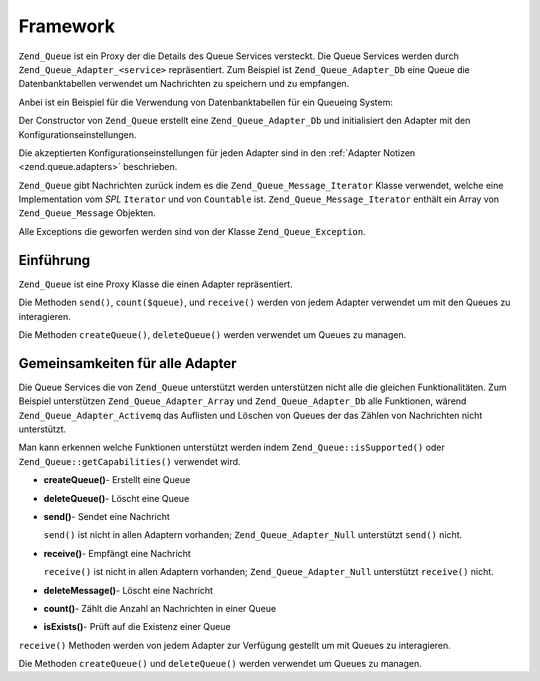 .. _zend.queue.framework:

Framework
=========

``Zend_Queue`` ist ein Proxy der die Details des Queue Services versteckt. Die Queue Services werden durch
``Zend_Queue_Adapter_<service>`` repräsentiert. Zum Beispiel ist ``Zend_Queue_Adapter_Db`` eine Queue die
Datenbanktabellen verwendet um Nachrichten zu speichern und zu empfangen.

Anbei ist ein Beispiel für die Verwendung von Datenbanktabellen für ein Queueing System:

.. code-block:: php
   :linenos:

   $options = array(
       'name'          => 'queue1',
       'driverOptions' => array(
           'host'      => '127.0.0.1',
           'port'      => '3306',
           'username'  => 'queue',
           'password'  => 'queue',
           'dbname'    => 'queue',
           'type'      => 'pdo_mysql'
       )
   );

   // Erstellt eine Datenbank Queue.
   // Zend_Queue fügt vorne Zend_Queue_Adapter_ an 'Db' für den Klassennamen an.
   $queue = new Zend_Queue('Db', $options);

Der Constructor von ``Zend_Queue`` erstellt eine ``Zend_Queue_Adapter_Db`` und initialisiert den Adapter mit den
Konfigurationseinstellungen.

Die akzeptierten Konfigurationseinstellungen für jeden Adapter sind in den :ref:`Adapter Notizen
<zend.queue.adapters>` beschrieben.

``Zend_Queue`` gibt Nachrichten zurück indem es die ``Zend_Queue_Message_Iterator`` Klasse verwendet, welche eine
Implementation vom *SPL* ``Iterator`` und von ``Countable`` ist. ``Zend_Queue_Message_Iterator`` enthält ein Array
von ``Zend_Queue_Message`` Objekten.

.. code-block:: php
   :linenos:

   $messages = $queue->receive(5);
   foreach ($messages as $i => $message) {
       echo "$i) Nachricht => ", $message->body, "\n";
   }

Alle Exceptions die geworfen werden sind von der Klasse ``Zend_Queue_Exception``.

.. _zend.queue.framework.basics:

Einführung
----------

``Zend_Queue`` ist eine Proxy Klasse die einen Adapter repräsentiert.

Die Methoden ``send()``, ``count($queue)``, und ``receive()`` werden von jedem Adapter verwendet um mit den Queues
zu interagieren.

Die Methoden ``createQueue()``, ``deleteQueue()`` werden verwendet um Queues zu managen.

.. _zend.queue.framework.support:

Gemeinsamkeiten für alle Adapter
--------------------------------

Die Queue Services die von ``Zend_Queue`` unterstützt werden unterstützen nicht alle die gleichen
Funktionalitäten. Zum Beispiel unterstützen ``Zend_Queue_Adapter_Array`` und ``Zend_Queue_Adapter_Db`` alle
Funktionen, wärend ``Zend_Queue_Adapter_Activemq`` das Auflisten und Löschen von Queues der das Zählen von
Nachrichten nicht unterstützt.

Man kann erkennen welche Funktionen unterstützt werden indem ``Zend_Queue::isSupported()`` oder
``Zend_Queue::getCapabilities()`` verwendet wird.

- **createQueue()**- Erstellt eine Queue

- **deleteQueue()**- Löscht eine Queue

- **send()**- Sendet eine Nachricht

  ``send()`` ist nicht in allen Adaptern vorhanden; ``Zend_Queue_Adapter_Null`` unterstützt ``send()`` nicht.

- **receive()**- Empfängt eine Nachricht

  ``receive()`` ist nicht in allen Adaptern vorhanden; ``Zend_Queue_Adapter_Null`` unterstützt ``receive()``
  nicht.

- **deleteMessage()**- Löscht eine Nachricht

- **count()**- Zählt die Anzahl an Nachrichten in einer Queue

- **isExists()**- Prüft auf die Existenz einer Queue

``receive()`` Methoden werden von jedem Adapter zur Verfügung gestellt um mit Queues zu interagieren.

Die Methoden ``createQueue()`` und ``deleteQueue()`` werden verwendet um Queues zu managen.


